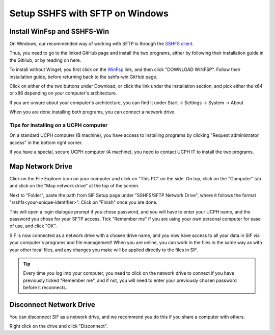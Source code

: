 .. _sif-networkdrive-wsftp:

Setup SSHFS with SFTP on Windows
================================

.. _sif-networkdrive-wsftpinstall:

Install WinFsp and SSHFS-Win
----------------------------

On Windows, our recommended way of working with SFTP is through the `SSHFS client <https://github.com/winfsp/sshfs-win#----sshfs-win--sshfs-for-windows>`_.

Thus, you need to go to the linked GitHub page and install the two programs, either by following their installation guide in the GitHub, or by reading on here.

To install without Winget, you first click on the `WinFsp <https://github.com/winfsp/winfsp/releases/tag/v2.0>`_ link, and then click "DOWNLOAD WINFSP". Follow their installation guide, before returning back to the sshfs-win GitHub page.

Click on either of the two buttons under Download, or click the link under the installation section, and pick either the x64 or x86 depending on your computer's architecture.

If you are unsure about your computer's architecture, you can find it under Start -> Settings -> System -> About

.. image:: /images/networkdrive/networkdrive-about.png

When you are done installing both programs, you can connect a network drive.


Tips for installing on a UCPH computer
^^^^^^^^^^^^^^^^^^^^^^^^^^^^^^^^^^^^^^

On a standard UCPH computer (B machine), you have access to installing programs by clicking "Request administrator access" in the bottom right corner.

.. image:: /images/networkdrive/networkdrive-ucphcomp.png

If you have a special, secure UCPH computer (A machine), you need to contact UCPH IT to install the two programs.


.. _sif-networkdrive-wsftpmapdrive:

Map Network Drive
-----------------

Click on the File Explorer icon on your computer and click on "This PC" on the side. On top, click on the "Computer" tab and click on the "Map network drive" at the top of the screen.

.. image:: /images/networkdrive/networkdrive-mapbutton.png

Next to "Folder", paste the path from SIF Setup page under "SSHFS/SFTP Network Drive", where it follows the format "\\sshfs\<your-unique-identifier>". Click on "Finish" once you are done.

This will open a login dialogue prompt if you chose password, and you will have to enter your UCPH name, and the password you chose for your SFTP access. Tick "Remember me" if you are using your own personal computer for ease of use, and click "OK".

.. image:: /images/networkdrive/networkdrive-loginprompt.png

SIF is now connected as a network drive with a chosen drive name, and you now have access to all your data in SIF via your computer's programs and file management! When you are online, you can work in the files in the same way as with your other local files, and any changes you make will be applied directly to the files in SIF.

.. TIP::
   Every time you log into your computer, you need to click on the network drive to connect if you have previously ticked "Remember me", and if not, you will need to enter your previously chosen password before it reconnects.


.. _sif-networkdrive-wsftpdisconnect:

Disconnect Network Drive
------------------------

You can disconnect SIF as a network drive, and we recommend you do this if you share a computer with others.

Right click on the drive and click "Disconnect".
